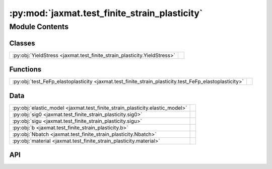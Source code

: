 :py:mod:`jaxmat.test_finite_strain_plasticity`
==============================================

.. py:module:: jaxmat.test_finite_strain_plasticity

.. autodoc2-docstring:: jaxmat.test_finite_strain_plasticity
   :allowtitles:

Module Contents
---------------

Classes
~~~~~~~

.. list-table::
   :class: autosummary longtable
   :align: left

   * - :py:obj:`YieldStress <jaxmat.test_finite_strain_plasticity.YieldStress>`
     -

Functions
~~~~~~~~~

.. list-table::
   :class: autosummary longtable
   :align: left

   * - :py:obj:`test_FeFp_elastoplasticity <jaxmat.test_finite_strain_plasticity.test_FeFp_elastoplasticity>`
     - .. autodoc2-docstring:: jaxmat.test_finite_strain_plasticity.test_FeFp_elastoplasticity
          :summary:

Data
~~~~

.. list-table::
   :class: autosummary longtable
   :align: left

   * - :py:obj:`elastic_model <jaxmat.test_finite_strain_plasticity.elastic_model>`
     - .. autodoc2-docstring:: jaxmat.test_finite_strain_plasticity.elastic_model
          :summary:
   * - :py:obj:`sig0 <jaxmat.test_finite_strain_plasticity.sig0>`
     - .. autodoc2-docstring:: jaxmat.test_finite_strain_plasticity.sig0
          :summary:
   * - :py:obj:`sigu <jaxmat.test_finite_strain_plasticity.sigu>`
     - .. autodoc2-docstring:: jaxmat.test_finite_strain_plasticity.sigu
          :summary:
   * - :py:obj:`b <jaxmat.test_finite_strain_plasticity.b>`
     - .. autodoc2-docstring:: jaxmat.test_finite_strain_plasticity.b
          :summary:
   * - :py:obj:`Nbatch <jaxmat.test_finite_strain_plasticity.Nbatch>`
     - .. autodoc2-docstring:: jaxmat.test_finite_strain_plasticity.Nbatch
          :summary:
   * - :py:obj:`material <jaxmat.test_finite_strain_plasticity.material>`
     - .. autodoc2-docstring:: jaxmat.test_finite_strain_plasticity.material
          :summary:

API
~~~

.. py:function:: test_FeFp_elastoplasticity(material, Nbatch=1)
   :canonical: jaxmat.test_finite_strain_plasticity.test_FeFp_elastoplasticity

   .. autodoc2-docstring:: jaxmat.test_finite_strain_plasticity.test_FeFp_elastoplasticity

.. py:data:: elastic_model
   :canonical: jaxmat.test_finite_strain_plasticity.elastic_model
   :value: 'LinearElasticIsotropic(...)'

   .. autodoc2-docstring:: jaxmat.test_finite_strain_plasticity.elastic_model

.. py:data:: sig0
   :canonical: jaxmat.test_finite_strain_plasticity.sig0
   :value: 350.0

   .. autodoc2-docstring:: jaxmat.test_finite_strain_plasticity.sig0

.. py:data:: sigu
   :canonical: jaxmat.test_finite_strain_plasticity.sigu
   :value: 500.0

   .. autodoc2-docstring:: jaxmat.test_finite_strain_plasticity.sigu

.. py:data:: b
   :canonical: jaxmat.test_finite_strain_plasticity.b
   :value: 1000.0

   .. autodoc2-docstring:: jaxmat.test_finite_strain_plasticity.b

.. py:class:: YieldStress
   :canonical: jaxmat.test_finite_strain_plasticity.YieldStress

   Bases: :py:obj:`equinox.Module`

   .. py:method:: __call__(p)
      :canonical: jaxmat.test_finite_strain_plasticity.YieldStress.__call__

      .. autodoc2-docstring:: jaxmat.test_finite_strain_plasticity.YieldStress.__call__

.. py:data:: Nbatch
   :canonical: jaxmat.test_finite_strain_plasticity.Nbatch
   :value: 'int(...)'

   .. autodoc2-docstring:: jaxmat.test_finite_strain_plasticity.Nbatch

.. py:data:: material
   :canonical: jaxmat.test_finite_strain_plasticity.material
   :value: 'FeFpJ2Plasticity(...)'

   .. autodoc2-docstring:: jaxmat.test_finite_strain_plasticity.material
